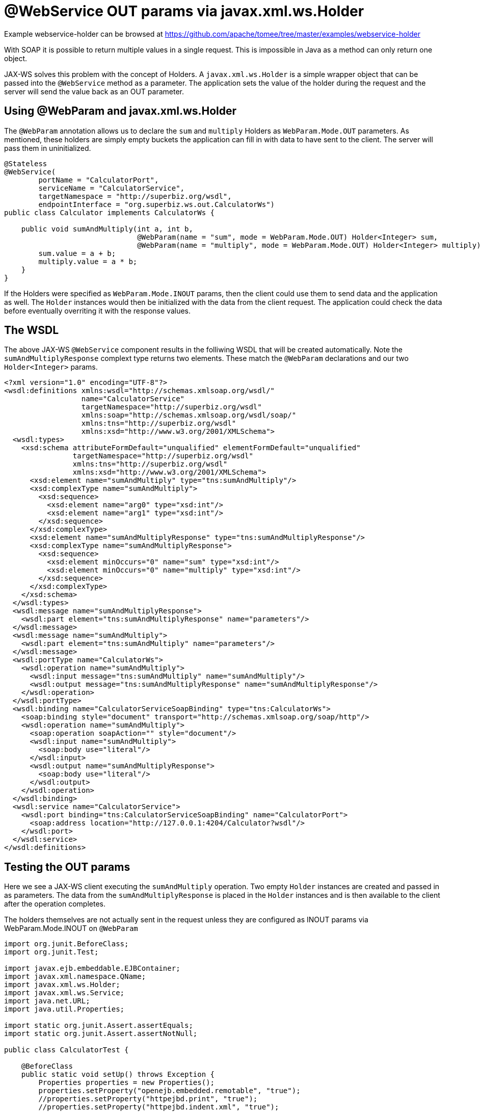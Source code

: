 = @WebService OUT params via javax.xml.ws.Holder
:jbake-date: 2016-08-30
:jbake-type: page
:jbake-tomeepdf:
:jbake-status: published

Example webservice-holder can be browsed at https://github.com/apache/tomee/tree/master/examples/webservice-holder


With SOAP it is possible to return multiple values in a single request.  This is impossible in Java as a method can only return one object.

JAX-WS solves this problem with the concept of Holders.  A `javax.xml.ws.Holder` is a simple wrapper object that can be passed into the `@WebService` method as a parameter.  The application sets the value of the holder during the request and the server will send the value back as an OUT parameter.

==  Using @WebParam and javax.xml.ws.Holder

The `@WebParam` annotation allows us to declare the `sum` and `multiply` Holders as `WebParam.Mode.OUT` parameters.  As mentioned, these holders are simply empty buckets the application can fill in with data to have sent to the client.  The server will pass them in uninitialized.


[source,java]
----
@Stateless
@WebService(
        portName = "CalculatorPort",
        serviceName = "CalculatorService",
        targetNamespace = "http://superbiz.org/wsdl",
        endpointInterface = "org.superbiz.ws.out.CalculatorWs")
public class Calculator implements CalculatorWs {

    public void sumAndMultiply(int a, int b,
                               @WebParam(name = "sum", mode = WebParam.Mode.OUT) Holder<Integer> sum,
                               @WebParam(name = "multiply", mode = WebParam.Mode.OUT) Holder<Integer> multiply) {
        sum.value = a + b;
        multiply.value = a * b;
    }
}
----


If the Holders were specified as `WebParam.Mode.INOUT` params, then the client could use them to send data and the application as well.  The `Holder` instances would then be initialized with the data from the client request.  The application could check the data before eventually overriting it with the response values.

==  The WSDL

The above JAX-WS `@WebService` component results in the folliwing WSDL that will be created automatically.  Note the `sumAndMultiplyResponse` complext type returns two elements.  These match the `@WebParam` declarations and our two `Holder<Integer>` params.

    <?xml version="1.0" encoding="UTF-8"?>
    <wsdl:definitions xmlns:wsdl="http://schemas.xmlsoap.org/wsdl/"
                      name="CalculatorService"
                      targetNamespace="http://superbiz.org/wsdl"
                      xmlns:soap="http://schemas.xmlsoap.org/wsdl/soap/"
                      xmlns:tns="http://superbiz.org/wsdl"
                      xmlns:xsd="http://www.w3.org/2001/XMLSchema">
      <wsdl:types>
        <xsd:schema attributeFormDefault="unqualified" elementFormDefault="unqualified"
                    targetNamespace="http://superbiz.org/wsdl"
                    xmlns:tns="http://superbiz.org/wsdl"
                    xmlns:xsd="http://www.w3.org/2001/XMLSchema">
          <xsd:element name="sumAndMultiply" type="tns:sumAndMultiply"/>
          <xsd:complexType name="sumAndMultiply">
            <xsd:sequence>
              <xsd:element name="arg0" type="xsd:int"/>
              <xsd:element name="arg1" type="xsd:int"/>
            </xsd:sequence>
          </xsd:complexType>
          <xsd:element name="sumAndMultiplyResponse" type="tns:sumAndMultiplyResponse"/>
          <xsd:complexType name="sumAndMultiplyResponse">
            <xsd:sequence>
              <xsd:element minOccurs="0" name="sum" type="xsd:int"/>
              <xsd:element minOccurs="0" name="multiply" type="xsd:int"/>
            </xsd:sequence>
          </xsd:complexType>
        </xsd:schema>
      </wsdl:types>
      <wsdl:message name="sumAndMultiplyResponse">
        <wsdl:part element="tns:sumAndMultiplyResponse" name="parameters"/>
      </wsdl:message>
      <wsdl:message name="sumAndMultiply">
        <wsdl:part element="tns:sumAndMultiply" name="parameters"/>
      </wsdl:message>
      <wsdl:portType name="CalculatorWs">
        <wsdl:operation name="sumAndMultiply">
          <wsdl:input message="tns:sumAndMultiply" name="sumAndMultiply"/>
          <wsdl:output message="tns:sumAndMultiplyResponse" name="sumAndMultiplyResponse"/>
        </wsdl:operation>
      </wsdl:portType>
      <wsdl:binding name="CalculatorServiceSoapBinding" type="tns:CalculatorWs">
        <soap:binding style="document" transport="http://schemas.xmlsoap.org/soap/http"/>
        <wsdl:operation name="sumAndMultiply">
          <soap:operation soapAction="" style="document"/>
          <wsdl:input name="sumAndMultiply">
            <soap:body use="literal"/>
          </wsdl:input>
          <wsdl:output name="sumAndMultiplyResponse">
            <soap:body use="literal"/>
          </wsdl:output>
        </wsdl:operation>
      </wsdl:binding>
      <wsdl:service name="CalculatorService">
        <wsdl:port binding="tns:CalculatorServiceSoapBinding" name="CalculatorPort">
          <soap:address location="http://127.0.0.1:4204/Calculator?wsdl"/>
        </wsdl:port>
      </wsdl:service>
    </wsdl:definitions>

==  Testing the OUT params

Here we see a JAX-WS client executing the `sumAndMultiply` operation.  Two empty `Holder` instances are created and passed in as parameters.  The data from the `sumAndMultiplyResponse` is placed in the `Holder` instances and is then available to the client after the operation completes.

The holders themselves are not actually sent in the request unless they are configured as INOUT params via WebParam.Mode.INOUT on `@WebParam`


[source,java]
----
import org.junit.BeforeClass;
import org.junit.Test;

import javax.ejb.embeddable.EJBContainer;
import javax.xml.namespace.QName;
import javax.xml.ws.Holder;
import javax.xml.ws.Service;
import java.net.URL;
import java.util.Properties;

import static org.junit.Assert.assertEquals;
import static org.junit.Assert.assertNotNull;

public class CalculatorTest {

    @BeforeClass
    public static void setUp() throws Exception {
        Properties properties = new Properties();
        properties.setProperty("openejb.embedded.remotable", "true");
        //properties.setProperty("httpejbd.print", "true");
        //properties.setProperty("httpejbd.indent.xml", "true");
        EJBContainer.createEJBContainer(properties);
    }

    @Test
    public void outParams() throws Exception {
        final Service calculatorService = Service.create(
                new URL("http://127.0.0.1:4204/Calculator?wsdl"),
                new QName("http://superbiz.org/wsdl", "CalculatorService"));

        assertNotNull(calculatorService);

        final CalculatorWs calculator = calculatorService.getPort(CalculatorWs.class);

        final Holder<Integer> sum = new Holder<Integer>();
        final Holder<Integer> multiply = new Holder<Integer>();

        calculator.sumAndMultiply(4, 6, sum, multiply);

        assertEquals(10, (int) sum.value);
        assertEquals(24, (int) multiply.value);
    }
}
----



==  Inspecting the messages

The above execution results in the following SOAP message.

===  SOAP sumAndMultiply <small>client request</small>

    <?xml version="1.0" encoding="UTF-8"?>
    <soap:Envelope xmlns:soap="http://schemas.xmlsoap.org/soap/envelope/">
      <soap:Body>
        <ns1:sumAndMultiply xmlns:ns1="http://superbiz.org/wsdl">
          <arg0>4</arg0>
          <arg1>6</arg1>
        </ns1:sumAndMultiply>
      </soap:Body>
    </soap:Envelope>

===  SOAP sumAndMultiplyResponse <small>server response</small>

    <?xml version="1.0" encoding="UTF-8"?>
    <soap:Envelope xmlns:soap="http://schemas.xmlsoap.org/soap/envelope/">
      <soap:Body>
        <ns1:sumAndMultiplyResponse xmlns:ns1="http://superbiz.org/wsdl">
          <sum>10</sum>
          <multiply>24</multiply>
        </ns1:sumAndMultiplyResponse>
      </soap:Body>
    </soap:Envelope>
